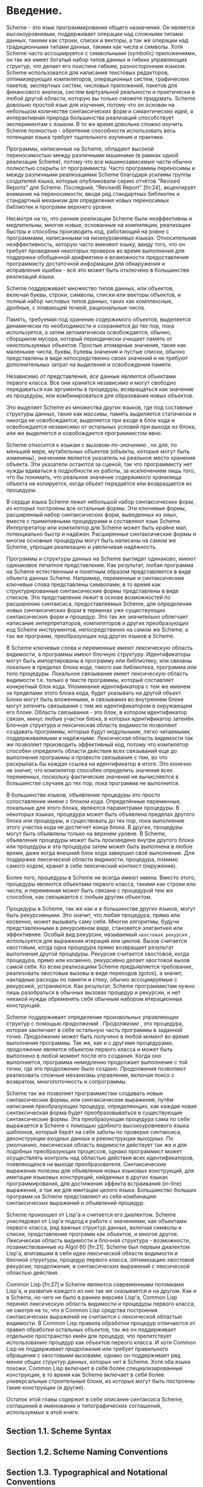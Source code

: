 * Введение.

  Scheme - это язык программирования общего назначения. Он является высокоуровневым, поддерживает операции над сложными
  типами данных, такими как строки, списки и векторы, а так же операции над традиционными типами
  данных, такими как числа и символы. Хотя Scheme часто ассоциируется с символьными (symbolic) приложениями, он так же
  имеет богатый набор типов данных и гибких управляющих структур, что делает его поистине гибким, разносторонним
  языком. Scheme использовался для написания текстовых редакторов, оптимизирующих компиляторов, операционных систем,
  графических пакетов, экспертных систем, числовых приложений, пакетов для финансового анализа, систем виртуальной
  реальности и практически в любой другой области, которую вы только сможете придумать. Scheme довольно простой язык для
  изучения, потому что он основан на небольшом количестве синтаксических форм и симантических идей, а интерактивная
  природа большинства реализаций способствует экспериментам с языком. В то же время довольно сложно изучить Scheme
  полностью - обретение способности использовать весь потенциал языка требует тщательного изучения и практики.

  Программы, написанные на Scheme, обладают высокой переносимостью между различными машинами (в рамках одной реализации
  Scheme), потому что все машинозависимые части обычно полностью сокрыты от программиста. Часто программы переносимы и
  между различными реализациями Scheme благодаря усилиям группы создателей языка, которые опубликовали серию отчётов
  "Revised Reports" для Scheme. Последний, "Revised6 Report" [fn:24], акцентирует внимание на переносимости, вводя ряд
  стандартных библиотек и стандартный механизм для определения новых переносимых библиотек и программ верхнего уровня.

  Несмотря на то, что ранние реализации Scheme были неэффективны и медлительны, многие новые, основанные на компиляции,
  реализации быстры и способны производить код, работающий на ровне с программами, написанными на низкоуровневых
  языках. Относительная неэффективность, которую часто вменяют языку, ввиду того, что он требует проведения некоторых
  проверок во время выполнения для поддержки обобщенной арифметики и возможности предоставления программисту достаточной
  информации для обнаружения и исправления ошибки - всё это может быть отключено в большинстве реализаций языка.

  Scheme поддерживает множество типов данных, или объектов, включая буквы, строки, символы, списки или векторы объектов,
  и полный набор числовых типов данных, таких как комплексные, дробные, с плавающей точкой, рациональные числа.

  Память, требуемая под хранение содержимого объектов, выделяется динамически по необходимости и сохраняется до тех пор,
  пока используется, а затем автоматически освобождается, обычно, сборщиком мусора, который периодически очищает память
  от неиспользуемых объектов. Простые атомарные значения, такие как маленькие числа, буквы, булевы значения и пустые
  списки, обычно представлены в виде непосредственно своих значений и не требуют дополнительных затрат на выделения и
  освобождения памяти.

  Независимо от представления, /все/ данные являются объектами первого класса. Все они хранятся независимо и могут
  свободно передаваться как аргументы в процедуры, возвращаться как значение из процедуры, или комбинироваться для
  образования новых объектов.

  Это выделяет Scheme из множества других языков, где под составные структуры данных, такие как массивы, память
  выделяется статически и никогда не освобождается, выделяется при входе в блок кода и освобождается независимо от
  остальных условий при выходе из блока, или же выделяется и освобождается  программистом явно.

  Scheme относится к языкам с /вызовом-по-значению/ , но для, по меньшей мере,  мутабельных объектов (объекты, которые
  могут быть изменены), значением является указатель на реальное место хранения объекта. Эти указатели остаются за
  сценой, так что программисту нет нужды вдаваться в подробности их работы, за исключением лишь того, что бы понимать,
  что реальное значение содержимого хранилища объекта не копируется, когда объект передаётся или возвращается из
  процедуры.

  В сердце языка Scheme лежит небольшой набор синтаксических форм, из которых построены все остальные формы. Эти
  ключевые формы, расширенный набор синтаксических форм, выведенных из оных, вместе с примитивными процедурами и
  составляют язык Scheme. Интерпретатор или компилятор для Scheme может быть крайне мал, потенциально быстр и
  надёжен. Расширенные синтаксические формы и многие основные процедуры могут быть написаны на самом же Scheme, упрощая
  реализацию и увеличивая надёжность.

  Программы и структуры данных на Scheme выглядят одинаково, имеют одинаковое печатное представление. Как результат,
  любая программа на Scheme естественным и понятным образом представляется в виде объекта данных Scheme. Например,
  переменные и синтаксические ключевые слова представлены символами, в то время как структурированные синтаксические
  формы представлены в виде списков. Это представление лежит в основе возможностей по расширению синтаксиса,
  предоставляемых Scheme, для определения новых синтаксических форм в терминах уже существующих синтаксических форм и
  процедур. Это так же значительно облегчает написание интерпретаторов, компиляторов и других преобразующих код
  Scheme инструментов, непосредственно на самом же Scheme, а так же программ, преобразующих код других языков в Scheme.

  В Scheme ключевые слова и переменные имеют лексическую область видимости, а программы имеют блочную структуру.
  Идентификаторы могут быть импортированы в программу или библиотеку, или связаны локально в пределах блока
  кода, такого как библиотека, программа или тело процедуры. Локальное связывание имеет лексическую область видимости
  т.е. только в тексте программы, который составляет конкретный блок кода. Упоминание идентификатора с тем же именем за
  пределами этого блока кода, будет указывать на другой объект. Блоки могут быть вложенными, и связывания во внутреннем
  блоке могут /затенять/ связывания с тем же идентификатором в окружающем его блоке. Область связывания - это блок, в
  котором идентификатор связан, минус любые участки блока, в которых идентификатор затенён. Блочная структура и
  лексическая область видимости позволяют создавать программы, которые будут модульными, легко читаемыми,
  поддерживаемыми и надёжными. Лексическая область видимости так же позволяет производить эффективный код, потому что
  компилятор способен определить области действия всех связываний еще до выполнения программы и провести связывание
  с тем, во что раскрылась бы каждая ссылка на идентификатор в итоге. Это конечно не значит, что компилятор способен
  определить значения всех переменных, поскольку фактические значения не вычисляются в большинстве случаев до тех пор,
  пока программа не выполнится.

  В большинстве языков, объявление процедуры это просто сопоставление имени с блоком кода. Определённые переменные,
  локальные для этого блока, являются параметрами процедуры. В некоторых языках, процедура может быть объявлена пределах
  другого блока или процедуры, и существовать до тех пор, пока выполнение этого участка кода не достигнет конца блока.
  В других, процедуры могут быть объявлены только на верхнем уровне. В Scheme, объявление процедуры может быть
  произведено внутри другого блока или процедуры и эта процедура затем может быть выполнена в любое время, даже когда
  внешний блок кода завершил своё выполнение. Для поддержки лексической области видимости, процедура, помимо самого
  кодом, хранит в себе лексический контекст (окружение).

  Более того, процедуры в Scheme не всегда имеют имена. Вместо этого, процедуры являются объектами первого класса,
  такими как строки или числа, и переменная может быть связана с процедурой тем же способом, как связывается с любым
  другим объектом.

  Процедуры в Scheme, так же как и в большинстве других языков, могут быть рекурсивными. Это значит, что любая
  процедура, прямо или косвенно, может вызывать саму себя. Многие алгоритмы, будучи представленными в рекурсивном виде,
  становятся элегантнее или эффективнее. Особый вид рекурсии, называемый ~хвостовая рекурсия~ , используется для
  выражения итераций или циклов. Вызов считается хвостовым, когда одна процедура прямо возвращает результат выполнения
  другой процедуры. Рекурсия считается хвостовой, когда процедура, прямо или косвенно, рекурсивно делает хвостовой вызов
  самой себя. Ко всем реализациям Scheme предъявляется требование, реализовать хвостовые вызовы в виде переходов
  (gotos), а значит, накладные расходы по памяти и стеку, обычно ассоциируемые с рекурсией, устраняются. Как результат,
  Scheme программистам нужно лишь разобраться в обычных вызовах процедур и рекурсии, и нет никакой нужды обременять себя
  обычным набором итерационных конструкций.

  Scheme поддерживает определение произвольных управляющих структур с помощью /продолжений/ . /Продолжение/ , это
  процедура, которая заключает в себе остальную часть программы в заданной точке. /Продолжение/ может быть получено в
  любой момент во время выполнения программы. Так же, как и с другими процедурами, /продолжение/ является объектом
  первого класса и может быть выполнено в любой момент после его создания. Когда оно выполняется, программа немедленно
  продолжает выполнение с той точки, где это /продолжение/ было создано. /Продолжения/ позволяют реализовать сложные
  механизмы управления, включая поиск с возвратом, многопоточность и сопрограммы.

  Scheme так же позволяет программистам создавать новые синтаксические формы, или синтаксические выражения, путём
  написания преобразующих процедур, определяющих, как каждая новая синтаксическая форма будет преобразовываться в
  существующие синтаксические формы. Эта преобразующая процедура сама по себе выражается в Scheme с помощью удобного
  высокоуровневого языка шаблонов, который берёт на себя заботы по проверке синтаксиса, деконструкции входных данных и
  реконструкции выходных. По умолчанию, лексическая область видимости действует так же и для подобных преобразующих
  процессов, однако программист может осуществлять контроль над областью действия всех идентификаторов, появляющихся на
  выходе преобразователя. Синтаксические выражения полезны для объявления новых языковых конструкций, для имитации
  языковых конструкций, найденных в других языках программирования, для достижения эффекта встраивания (in-line)
  выражений, а так же для имитации целого языка. Большинство больших программ на Scheme представляют из себя комбинацию
  синтаксических выражений и объявлений процедур.

  Scheme произошел от Lisp'a и считается его диалектом. Scheme унаследовал от Lisp'a подход к работе с значениями, как
  объектами первого класса, ряд важных структур данных, включая символы и списки, представление программ как объектов, и
  многое другое. Лексическая область видимости и блочная структура - возможности, позаимствованные из Algol
  60 [fn:21]. Scheme был первым диалектом Lisp'a, впитавшим в себя идеи лексической области видимости и блочной
  структуры, процедур первого класса, оптимизацию хвостовой рекурсии, продолжения, и синтаксических выражений с
  лексической областью действия.

  Common Lisp [fn:27] и Scheme являются современными потомками Lisp'a, и развитие каждого из них так же сказывается и на
  другом. Как и в Scheme, но чего не было в ранних версиях Lisp'а, Common Lisp перенял лексическую область видимости и
  процедуры первого класса, не смотря на то, что в Common Lisp средства построения синтаксических выражений не считаются
  с лексической областью видимости. В Common Lisp правила обработки процедур отличаются от правил обработки остальных
  объектов, так же он поддерживает отдельное пространство имён для процедур, что препятствует использованию процедур как
  объектов первого класса. И хотя Common Lisp не поддерживает /продолжения/ или требует правильного обращения с
  хвостовыми вызовами, однако он поддерживает ряд менее общих структур данных, которых нет в Scheme. Хотя оба языка
  похожи, Common Lisp включает в себя более специализированные конструкции, в то время как Scheme включает в себя более
  универсальные строительные блоки, из которых могут быть построены такие конструкции (и другие).

  Остаток этой главы содержит в себе описание синтаксиса Scheme, соглашений в именовании и типографических соглашений,
  используемых в этой книге.

** Section 1.1. Scheme Syntax
** Section 1.2. Scheme Naming Conventions
** Section 1.3. Typographical and Notational Conventions
